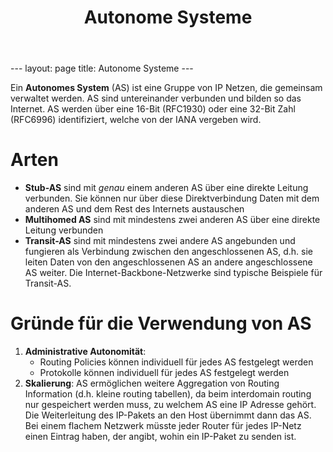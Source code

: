 #+TITLE: Autonome Systeme
#+STARTUP: content
#+STARTUP: latexpreview
#+STARTUP: inlineimages
#+OPTIONS: toc:nil
#+BEGIN_HTML
---
layout: page
title: Autonome Systeme
---
#+END_HTML

Ein *Autonomes System* (AS) ist eine Gruppe von IP Netzen, die gemeinsam
verwaltet werden. AS sind untereinander verbunden und bilden so das
Internet. AS werden über eine 16-Bit (RFC1930) oder eine 32-Bit Zahl
(RFC6996) identifiziert, welche von der IANA vergeben wird.

* Arten

- *Stub-AS* sind mit /genau/ einem anderen AS über eine direkte Leitung
  verbunden. Sie können nur über diese Direktverbindung Daten mit dem
  anderen AS und dem Rest des Internets austauschen
- *Multihomed AS* sind mit mindestens zwei anderen AS über eine direkte
  Leitung verbunden
- *Transit-AS* sind mit mindestens zwei andere AS angebunden und
  fungieren als Verbindung zwischen den angeschlossenen AS, d.h. sie
  leiten Daten von den angeschlossenen AS an andere angeschlossene AS
  weiter. Die Internet-Backbone-Netzwerke sind typische Beispiele für
  Transit-AS.

* Gründe für die Verwendung von AS

1. *Administrative Autonomität*:
   - Routing Policies können individuell für jedes AS festgelegt werden
   - Protokolle können individuell für jedes AS festgelegt werden
2. *Skalierung*: AS ermöglichen weitere Aggregation von Routing
   Information (d.h. kleine routing tabellen), da beim interdomain
   routing nur gespeichert werden muss, zu welchem AS eine IP Adresse
   gehört. Die Weiterleitung des IP-Pakets an den Host übernimmt dann
   das AS. Bei einem flachem Netzwerk müsste jeder Router für jedes
   IP-Netz einen Eintrag haben, der angibt, wohin ein IP-Paket zu
   senden ist.
